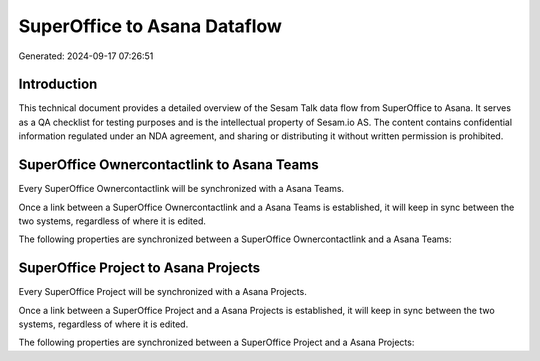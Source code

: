 =============================
SuperOffice to Asana Dataflow
=============================

Generated: 2024-09-17 07:26:51

Introduction
------------

This technical document provides a detailed overview of the Sesam Talk data flow from SuperOffice to Asana. It serves as a QA checklist for testing purposes and is the intellectual property of Sesam.io AS. The content contains confidential information regulated under an NDA agreement, and sharing or distributing it without written permission is prohibited.

SuperOffice Ownercontactlink to Asana Teams
-------------------------------------------
Every SuperOffice Ownercontactlink will be synchronized with a Asana Teams.

Once a link between a SuperOffice Ownercontactlink and a Asana Teams is established, it will keep in sync between the two systems, regardless of where it is edited.

The following properties are synchronized between a SuperOffice Ownercontactlink and a Asana Teams:

.. list-table::
   :header-rows: 1

   * - SuperOffice Ownercontactlink Property
     - Asana Teams Property
     - Asana Data Type


SuperOffice Project to Asana Projects
-------------------------------------
Every SuperOffice Project will be synchronized with a Asana Projects.

Once a link between a SuperOffice Project and a Asana Projects is established, it will keep in sync between the two systems, regardless of where it is edited.

The following properties are synchronized between a SuperOffice Project and a Asana Projects:

.. list-table::
   :header-rows: 1

   * - SuperOffice Project Property
     - Asana Projects Property
     - Asana Data Type

